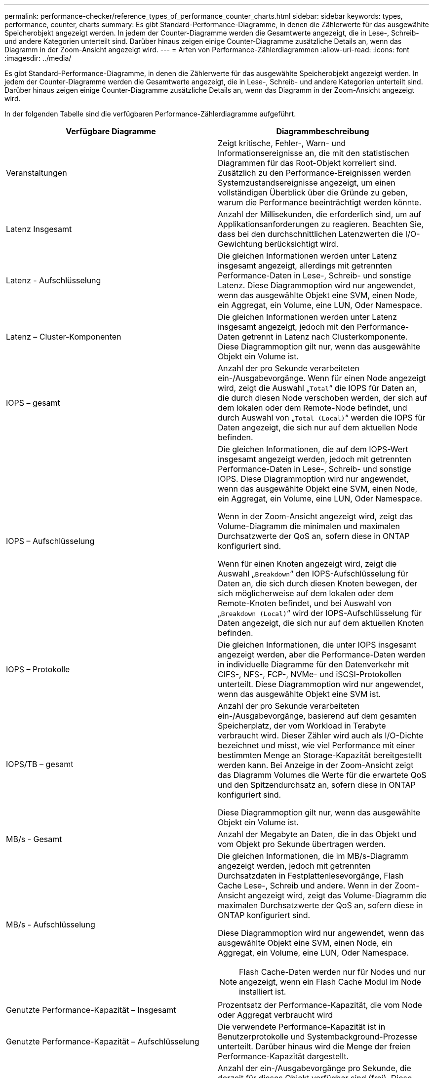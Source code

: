 ---
permalink: performance-checker/reference_types_of_performance_counter_charts.html 
sidebar: sidebar 
keywords: types, performance, counter, charts 
summary: Es gibt Standard-Performance-Diagramme, in denen die Zählerwerte für das ausgewählte Speicherobjekt angezeigt werden. In jedem der Counter-Diagramme werden die Gesamtwerte angezeigt, die in Lese-, Schreib- und andere Kategorien unterteilt sind. Darüber hinaus zeigen einige Counter-Diagramme zusätzliche Details an, wenn das Diagramm in der Zoom-Ansicht angezeigt wird. 
---
= Arten von Performance-Zählerdiagrammen
:allow-uri-read: 
:icons: font
:imagesdir: ../media/


[role="lead"]
Es gibt Standard-Performance-Diagramme, in denen die Zählerwerte für das ausgewählte Speicherobjekt angezeigt werden. In jedem der Counter-Diagramme werden die Gesamtwerte angezeigt, die in Lese-, Schreib- und andere Kategorien unterteilt sind. Darüber hinaus zeigen einige Counter-Diagramme zusätzliche Details an, wenn das Diagramm in der Zoom-Ansicht angezeigt wird.

In der folgenden Tabelle sind die verfügbaren Performance-Zählerdiagramme aufgeführt.

|===
| Verfügbare Diagramme | Diagrammbeschreibung 


 a| 
Veranstaltungen
 a| 
Zeigt kritische, Fehler-, Warn- und Informationsereignisse an, die mit den statistischen Diagrammen für das Root-Objekt korreliert sind. Zusätzlich zu den Performance-Ereignissen werden Systemzustandsereignisse angezeigt, um einen vollständigen Überblick über die Gründe zu geben, warum die Performance beeinträchtigt werden könnte.



 a| 
Latenz Insgesamt
 a| 
Anzahl der Millisekunden, die erforderlich sind, um auf Applikationsanforderungen zu reagieren. Beachten Sie, dass bei den durchschnittlichen Latenzwerten die I/O-Gewichtung berücksichtigt wird.



 a| 
Latenz - Aufschlüsselung
 a| 
Die gleichen Informationen werden unter Latenz insgesamt angezeigt, allerdings mit getrennten Performance-Daten in Lese-, Schreib- und sonstige Latenz. Diese Diagrammoption wird nur angewendet, wenn das ausgewählte Objekt eine SVM, einen Node, ein Aggregat, ein Volume, eine LUN, Oder Namespace.



 a| 
Latenz – Cluster-Komponenten
 a| 
Die gleichen Informationen werden unter Latenz insgesamt angezeigt, jedoch mit den Performance-Daten getrennt in Latenz nach Clusterkomponente. Diese Diagrammoption gilt nur, wenn das ausgewählte Objekt ein Volume ist.



 a| 
IOPS – gesamt
 a| 
Anzahl der pro Sekunde verarbeiteten ein-/Ausgabevorgänge. Wenn für einen Node angezeigt wird, zeigt die Auswahl „`Total`“ die IOPS für Daten an, die durch diesen Node verschoben werden, der sich auf dem lokalen oder dem Remote-Node befindet, und durch Auswahl von „`Total (Local)`“ werden die IOPS für Daten angezeigt, die sich nur auf dem aktuellen Node befinden.



 a| 
IOPS – Aufschlüsselung
 a| 
Die gleichen Informationen, die auf dem IOPS-Wert insgesamt angezeigt werden, jedoch mit getrennten Performance-Daten in Lese-, Schreib- und sonstige IOPS. Diese Diagrammoption wird nur angewendet, wenn das ausgewählte Objekt eine SVM, einen Node, ein Aggregat, ein Volume, eine LUN, Oder Namespace.

Wenn in der Zoom-Ansicht angezeigt wird, zeigt das Volume-Diagramm die minimalen und maximalen Durchsatzwerte der QoS an, sofern diese in ONTAP konfiguriert sind.

Wenn für einen Knoten angezeigt wird, zeigt die Auswahl „`Breakdown`“ den IOPS-Aufschlüsselung für Daten an, die sich durch diesen Knoten bewegen, der sich möglicherweise auf dem lokalen oder dem Remote-Knoten befindet, und bei Auswahl von „`Breakdown (Local)`“ wird der IOPS-Aufschlüsselung für Daten angezeigt, die sich nur auf dem aktuellen Knoten befinden.



 a| 
IOPS – Protokolle
 a| 
Die gleichen Informationen, die unter IOPS insgesamt angezeigt werden, aber die Performance-Daten werden in individuelle Diagramme für den Datenverkehr mit CIFS-, NFS-, FCP-, NVMe- und iSCSI-Protokollen unterteilt. Diese Diagrammoption wird nur angewendet, wenn das ausgewählte Objekt eine SVM ist.



 a| 
IOPS/TB – gesamt
 a| 
Anzahl der pro Sekunde verarbeiteten ein-/Ausgabevorgänge, basierend auf dem gesamten Speicherplatz, der vom Workload in Terabyte verbraucht wird. Dieser Zähler wird auch als I/O-Dichte bezeichnet und misst, wie viel Performance mit einer bestimmten Menge an Storage-Kapazität bereitgestellt werden kann. Bei Anzeige in der Zoom-Ansicht zeigt das Diagramm Volumes die Werte für die erwartete QoS und den Spitzendurchsatz an, sofern diese in ONTAP konfiguriert sind.

Diese Diagrammoption gilt nur, wenn das ausgewählte Objekt ein Volume ist.



 a| 
MB/s - Gesamt
 a| 
Anzahl der Megabyte an Daten, die in das Objekt und vom Objekt pro Sekunde übertragen werden.



 a| 
MB/s - Aufschlüsselung
 a| 
Die gleichen Informationen, die im MB/s-Diagramm angezeigt werden, jedoch mit getrennten Durchsatzdaten in Festplattenlesevorgänge, Flash Cache Lese-, Schreib und andere. Wenn in der Zoom-Ansicht angezeigt wird, zeigt das Volume-Diagramm die maximalen Durchsatzwerte der QoS an, sofern diese in ONTAP konfiguriert sind.

Diese Diagrammoption wird nur angewendet, wenn das ausgewählte Objekt eine SVM, einen Node, ein Aggregat, ein Volume, eine LUN, Oder Namespace.

[NOTE]
====
Flash Cache-Daten werden nur für Nodes und nur angezeigt, wenn ein Flash Cache Modul im Node installiert ist.

====


 a| 
Genutzte Performance-Kapazität – Insgesamt
 a| 
Prozentsatz der Performance-Kapazität, die vom Node oder Aggregat verbraucht wird



 a| 
Genutzte Performance-Kapazität – Aufschlüsselung
 a| 
Die verwendete Performance-Kapazität ist in Benutzerprotokolle und Systembackground-Prozesse unterteilt. Darüber hinaus wird die Menge der freien Performance-Kapazität dargestellt.



 a| 
Verfügbare IOPS – gesamt
 a| 
Anzahl der ein-/Ausgabevorgänge pro Sekunde, die derzeit für dieses Objekt verfügbar sind (frei). Diese Zahl ergibt sich aus der Subtraktion der derzeit verwendeten IOPS von den IOPS-Gesamtwerten, die Unified Manager berechnet, die das Objekt ausführen kann. Diese Diagrammoption wird nur angewendet, wenn das ausgewählte Objekt ein Knoten oder Aggregat ist.



 a| 
Auslastung – Gesamt
 a| 
Verfügbarer Prozentsatz der verfügbaren Ressource des Objekts, das verwendet wird. Die Auslastung zeigt die Node-Auslastung für Nodes, die Festplattenauslastung von Aggregaten und die Bandbreitenauslastung für Ports an. Diese Diagrammoption wird nur angewendet, wenn das ausgewählte Objekt ein Node, ein Aggregat oder ein Port ist.



 a| 
Cache-Miss-Verhältnis - Gesamt
 a| 
Prozentsatz von Leseanforderungen von Client-Applikationen, die von der Festplatte zurückgegeben werden, anstatt vom Cache zurückgegeben zu werden. Diese Diagrammoption gilt nur, wenn das ausgewählte Objekt ein Volume ist.

|===